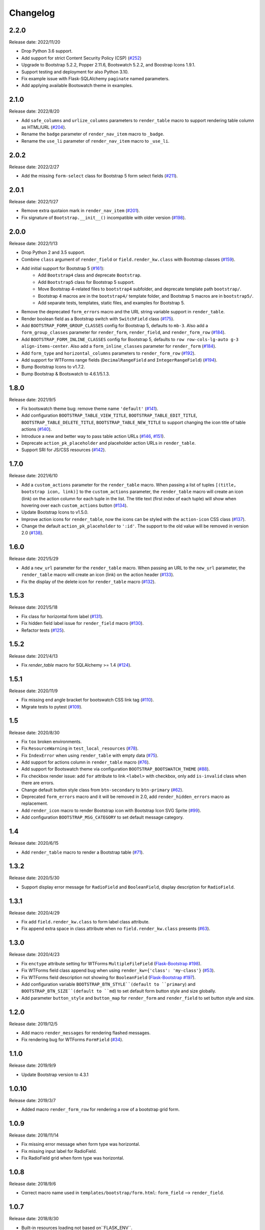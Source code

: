 Changelog
=========


2.2.0
-----

Release date: 2022/11/20

- Drop Python 3.6 support.
- Add support for strict Content Security Policy (CSP) (`#252 <https://github.com/helloflask/bootstrap-flask/pull/252>`__)
- Upgrade to Bootstrap 5.2.2, Popper 2.11.6, Bootswatch 5.2.2, and Boostrap Icons 1.9.1.
- Support testing and deployment for also Python 3.10.
- Fix example issue with Flask-SQLAlchemy ``paginate`` named parameters.
- Add applying available Bootswatch theme in examples.


2.1.0
-----

Release date: 2022/8/20

- Add ``safe_columns`` and ``urlize_columns`` parameters to ``render_table`` macro
  to support rendering table column as HTML/URL (`#204 <https://github.com/helloflask/bootstrap-flask/pull/204>`__).
- Rename the ``badge`` parameter of ``render_nav_item`` macro to ``_badge``.
- Rename the ``use_li`` parameter of ``render_nav_item`` macro to ``_use_li``.


2.0.2
-----

Release date: 2022/2/27

- Add the missing ``form-select`` class for Bootstrap 5 form select fields
  (`#211 <https://github.com/helloflask/bootstrap-flask/pull/211>`__).


2.0.1
-----

Release date: 2022/1/27

- Remove extra quotaion mark in ``render_nav_item``
  (`#201 <https://github.com/helloflask/bootstrap-flask/pull/201>`__).
- Fix signature of ``Bootstrap.__init__()`` incompatible with older version
  (`#198 <https://github.com/helloflask/bootstrap-flask/pull/198>`__).


2.0.0
-----

Release date: 2022/1/13

- Drop Python 2 and 3.5 support.
- Combine ``class`` argument of ``render_field`` or ``field.render_kw.class`` with Bootstrap classes
  (`#159 <https://github.com/helloflask/bootstrap-flask/pull/159>`__).
- Add initial support for Bootstrap 5 (`#161 <https://github.com/helloflask/bootstrap-flask/pull/161>`__):
    - Add ``Bootstrap4`` class and deprecate ``Bootstrap``.
    - Add ``Bootstrap5`` class for Bootstrap 5 support.
    - Move Bootstrap 4-related files to ``bootstrap4`` subfolder, and deprecate template path ``bootstrap/``.
    - Bootstrap 4 macros are in the ``bootstrap4/`` template folder, and Bootstrap 5 macros are in ``bootstrap5/``.
    - Add separate tests, templates, static files, and examples for Bootstrap 5.
- Remove the deprecated ``form_errors`` macro and the URL string variable support in ``render_table``.
- Render boolean field as a Bootstrap switch with ``SwitchField`` class (`#175 <https://github.com/helloflask/bootstrap-flask/pull/175>`__).
- Add ``BOOTSTRAP_FORM_GROUP_CLASSES`` config for Bootstrap 5, defaults to ``mb-3``. Also add a ``form_group_classes``
  parameter for ``render_form``, ``render_field``, and ``render_form_row`` (`#184 <https://github.com/helloflask/bootstrap-flask/pull/184>`__).
- Add ``BOOTSTRAP_FORM_INLINE_CLASSES`` config for Bootstrap 5, defaults to ``row row-cols-lg-auto g-3 align-items-center``.
  Also add a ``form_inline_classes`` parameter for ``render_form`` (`#184 <https://github.com/helloflask/bootstrap-flask/pull/184>`__).
- Add ``form_type`` and ``horizontal_columns`` parameters to ``render_form_row`` (`#192 <https://github.com/helloflask/bootstrap-flask/pull/192>`__).
- Add support for WTForms range fields (``DecimalRangeField`` and ``IntegerRangeField``) (`#194 <https://github.com/helloflask/bootstrap-flask/pull/194>`__).
- Bump Bootstrap Icons to v1.7.2.
- Bump Bootstrap & Bootswatch to 4.6.1/5.1.3.


1.8.0
-----

Release date: 2021/9/5

- Fix bootswatch theme bug: remove theme name ``'default'`` (`#141 <https://github.com/helloflask/bootstrap-flask/pull/141>`__).
- Add configuration ``BOOTSTRAP_TABLE_VIEW_TITLE``, ``BOOTSTRAP_TABLE_EDIT_TITLE``,
  ``BOOTSTRAP_TABLE_DELETE_TITLE``, ``BOOTSTRAP_TABLE_NEW_TITLE`` to support changing
  the icon title of table actions (`#140 <https://github.com/helloflask/bootstrap-flask/pull/140>`__).
- Introduce a new and better way to pass table action URLs
  (`#146 <https://github.com/helloflask/bootstrap-flask/pull/146>`__, `#151 <https://github.com/helloflask/bootstrap-flask/pull/151>`__).
- Deprecate ``action_pk_placeholder`` and placeholder action URLs in ``render_table``.
- Support SRI for JS/CSS resources (`#142 <https://github.com/helloflask/bootstrap-flask/pull/142>`__).


1.7.0
-----

Release date: 2021/6/10

- Add a ``custom_actions`` parameter for the ``render_table`` macro. When passing a
  list of tuples ``[(title, bootstrap icon, link)]`` to the ``custom_actions`` parameter,
  the ``render_table`` macro will create an icon (link) on the action column for each
  tuple in the list. The title text (first index of each tuple) will show when hovering
  over each ``custom_actions`` button (`#134 <https://github.com/helloflask/bootstrap-flask/pull/134>`__).
- Update Bootstrap Icons to v1.5.0.
- Improve action icons for ``render_table``, now the icons can be styled with the
  ``action-icon`` CSS class (`#137 <https://github.com/helloflask/bootstrap-flask/pull/137>`__).
- Change the default ``action_pk_placeholder`` to ``':id'``. The support to the old
  value will be removed in version 2.0
  (`#138 <https://github.com/helloflask/bootstrap-flask/pull/138>`__).


1.6.0
-----

Release date: 2021/5/29

- Add a ``new_url`` parameter for the ``render_table`` macro. When passing an URL to the ``new_url`` parameter, the ``render_table`` macro will create an icon (link) on the action header  (`#133 <https://github.com/helloflask/bootstrap-flask/pull/133>`__).
- Fix the display of the delete icon for ``render_table`` macro (`#132 <https://github.com/helloflask/bootstrap-flask/pull/132>`__).


1.5.3
-----

Release date: 2021/5/18

- Fix class for horizontal form label (`#131 <https://github.com/helloflask/bootstrap-flask/pull/131>`__).
- Fix hidden field label issue for ``render_field`` macro (`#130 <https://github.com/helloflask/bootstrap-flask/pull/130>`__).
- Refactor tests (`#125 <https://github.com/helloflask/bootstrap-flask/pull/125>`__).


1.5.2
-----

Release date: 2021/4/13

- Fix `render_table` macro for SQLAlchemy >= 1.4 (`#124 <https://github.com/helloflask/bootstrap-flask/issues/124>`__).


1.5.1
-----

Release date: 2020/11/9

- Fix missing end angle bracket for bootswatch CSS link tag (`#110 <https://github.com/helloflask/bootstrap-flask/issues/110>`__).
- Migrate tests to pytest (`#109 <https://github.com/helloflask/bootstrap-flask/pull/109>`__).


1.5
---

Release date: 2020/8/30

- Fix ``tox`` broken environments.
- Fix ``ResourceWarning`` in ``test_local_resources`` (`#78 <https://github.com/helloflask/bootstrap-flask/pull/78>`__).
- Fix ``IndexError`` when using ``render_table`` with empty data (`#75 <https://github.com/helloflask/bootstrap-flask/issues/75>`__).
- Add support for actions column in ``render_table`` macro (`#76 <https://github.com/helloflask/bootstrap-flask/issues/76>`__).
- Add support for Bootswatch theme via configuration ``BOOTSTRAP_BOOTSWATCH_THEME`` (`#88 <https://github.com/helloflask/bootstrap-flask/pull/88>`__).
- Fix checkbox render issue: add ``for`` attribute to link ``<label>`` with checkbox, only add ``is-invalid`` class when there are errors.
- Change default button style class from ``btn-secondary`` to ``btn-primary`` (`#62 <https://github.com/helloflask/bootstrap-flask/issues/62>`__).
- Deprecated ``form_errors`` macro and it will be removed in 2.0, add ``render_hidden_errors`` macro as replacement.
- Add ``render_icon`` macro to render Bootstrap icon with Bootstrap Icon SVG Sprite (`#99 <https://github.com/helloflask/bootstrap-flask/pull/99>`__).
- Add configuration ``BOOTSTRAP_MSG_CATEGORY`` to set default message category.


1.4
---

Release date: 2020/6/15

- Add ``render_table`` macro to render a Bootstrap table (`#71 <https://github.com/helloflask/bootstrap-flask/pull/71>`__).


1.3.2
-----

Release date: 2020/5/30

- Support display error message for ``RadioField`` and ``BooleanField``, display description for ``RadioField``.


1.3.1
-----

Release date: 2020/4/29

- Fix add ``field.render_kw.class`` to form label class attribute.
- Fix append extra space in class attribute when no ``field.render_kw.class`` presents (`#63 <https://github.com/helloflask/bootstrap-flask/issues/63>`__).


1.3.0
-----

Release date: 2020/4/23

- Fix ``enctype`` attribute setting for WTForms ``MultipleFileField`` (`Flask-Bootstrap #198 <https://github.com/mbr/flask-bootstrap/issues/198>`__).
- Fix WTForms field class append bug when using ``render_kw={'class': 'my-class'}`` (`#53 <https://github.com/helloflask/bootstrap-flask/issues/53>`__).
- Fix WTForms field description not showing for ``BooleanField`` (`Flask-Bootstrap #197 <https://github.com/mbr/flask-bootstrap/issues/197>`__).
- Add configuration variable ``BOOTSTRAP_BTN_STYLE``(default to ``primary``) and ``BOOTSTRAP_BTN_SIZE``(default to ``md``) to set default form button style and size globally.
- Add parameter ``button_style`` and ``button_map`` for ``render_form`` and ``render_field`` to set button style and size.


1.2.0
-----

Release date: 2019/12/5

- Add macro ``render_messages`` for rendering flashed messages.
- Fix rendering bug for WTForms ``FormField`` (`#34 <https://github.com/helloflask/bootstrap-flask/issues/34>`__).


1.1.0
-----

Release date: 2019/9/9

- Update Bootstrap version to 4.3.1


1.0.10
------

Release date: 2019/3/7

- Added macro ``render_form_row`` for rendering a row of a bootstrap grid form.


1.0.9
-----

Release date: 2018/11/14

- Fix missing error message when form type was horizontal.
- Fix missing input label for RadioField.
- Fix RadioField grid when form type was horizontal.


1.0.8
-----

Release date: 2018/9/6

- Correct macro name used in ``templates/bootstrap/form.html``: ``form_field`` --> ``render_field``.


1.0.7
-----

Release date: 2018/8/30

- Built-in resources loading not based on``FLASK_ENV``.


1.0.6
------

Release date: 2018/8/7

- Fix unmatched built-in jQuery filename. (`#8 <https://github.com/helloflask/bootstrap-flask/issues/8>`__)


1.0.5
------

Release date: 2018/8/7

- Fix KeyError Exception if ENV isn't defined. (`#7 <https://github.com/helloflask/bootstrap-flask/pull/7>`__)


1.0.4
-----

Release date: 2018/7/24

-  Add missing ``<script>`` tag in resources URL. (`#3 <https://github.com/helloflask/bootstrap-flask/issues/3>`__)


1.0.3
-----

Release date: 2018/7/22

-  Built-in resources will be used when ``FLASK_ENV`` set to ``development``.
-  Change CDN provider to jsDelivr.


1.0.2
-----

Release date: 2018/7/21

-  Include ``popper.js`` before ``bootstrap.js`` in ``bootstrap.load_js()``. (`#2 <https://github.com/helloflask/bootstrap-flask/issues/2>`__)


1.0.1
-----

Release date: 2018/7/1

-  Fix local resources path error
-  Add basic unit tests


1.0
---

Release date: 2018/6/11

Initial release.
